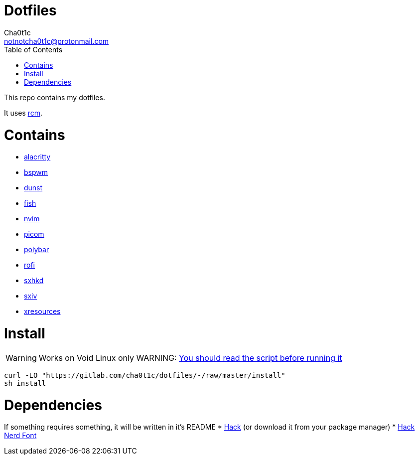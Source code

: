 = Dotfiles
Cha0t1c <notnotcha0t1c@protonmail.com>
:toc:

This repo contains my dotfiles.

It uses https://github.com/thoughtbot/rcm[rcm].

= Contains

* link:config/alacritty/[alacritty]
* link:config/bspwm/[bspwm]
* link:config/dunst/[dunst]
* link:config/fish/[fish]
* link:config/nvim/[nvim]
* link:config/picom/[picom]
* link:config/polybar/[polybar]
* link:config/rofi/[rofi]
* link:config/sxhkd/[sxhkd]
* link:config/sxiv/exec/[sxiv]
* link:Xresources[xresources]

= Install
WARNING: Works on Void Linux only
WARNING: https://blog.dijit.sh/don-t-pipe-curl-to-bash[You should read the script before running it]
[source,sh]
----
curl -LO "https://gitlab.com/cha0t1c/dotfiles/-/raw/master/install"
sh install
----

= Dependencies
If something requires something, it will be written in it's README
* https://github.com/source-foundry/Hack/releases/download/v3.003/Hack-v3.003-ttf.zip[Hack] (or download it from your package manager)
* https://github.com/ryanoasis/nerd-fonts/tree/master/patched-fonts/Hack[Hack Nerd Font] 
